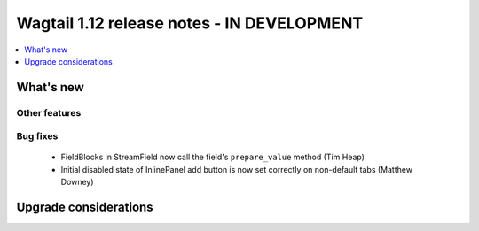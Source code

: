 ===========================================
Wagtail 1.12 release notes - IN DEVELOPMENT
===========================================

.. contents::
    :local:
    :depth: 1


What's new
==========

Other features
~~~~~~~~~~~~~~

Bug fixes
~~~~~~~~~

 * FieldBlocks in StreamField now call the field's ``prepare_value`` method (Tim Heap)
 * Initial disabled state of InlinePanel add button is now set correctly on non-default tabs (Matthew Downey)


Upgrade considerations
======================
